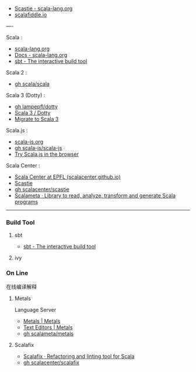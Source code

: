 - [[https://scastie.scala-lang.org/][Scastie - scala-lang.org]]
- [[https://scalafiddle.io/][scalafiddle.io]]

----

Scala :

- [[https://scala-lang.org/][scala-lang.org]]
- [[https://docs.scala-lang.org/][Docs - scala-lang.org]]
- [[https://www.scala-sbt.org/][sbt - The interactive build tool]]

Scala 2 :

- [[https://github.com/scala/scala.git][gh scala/scala]]

Scala 3 (Dotty) :

- [[https://github.com/lampepfl/dotty.git][gh lampepfl/dotty]]
- [[https://dotty.epfl.ch/][Scala 3 / Dotty]]
- [[https://docs.scala-lang.org/scala3/guides/migration/compatibility-intro.html][Migrate to Scala 3]]

Scala.js :

- [[https://scala-js.org/][scala-js.org]]
- [[https://github.com/scala-js/scala-js.git][gh scala-js/scala-js]]
- [[https://scribble.ninja/][Try Scala.js in the browser]]

Scala Center :

- [[https://scala.epfl.ch/][Scala Center at EPFL (scalacenter.github.io)]]
- [[https://scastie.scala-lang.org/][Scastie]]
- [[https://github.com/scalacenter/scastie.git][gh scalacenter/scastie]]
- [[https://scalameta.org/][Scalameta · Library to read, analyze, transform and generate Scala programs]]

-----

*** Build Tool

**** sbt

- [[https://www.scala-sbt.org/][sbt - The interactive build tool]]

**** ivy

*** On Line

在线编译解释

**** Metals

Language Server

- [[https://scalameta.org/metals/][Metals | Metals]]
- [[https://scalameta.org/metals/docs][Text Editors | Metals]]
- [[https://github.com/scalameta/metals.git][gh scalameta/metals]]

**** Scalafix

- [[https://scalacenter.github.io/scalafix/][Scalafix · Refactoring and linting tool for Scala]]
- [[https://github.com/scalacenter/scalafix.git][gh scalacenter/scalafix]]


